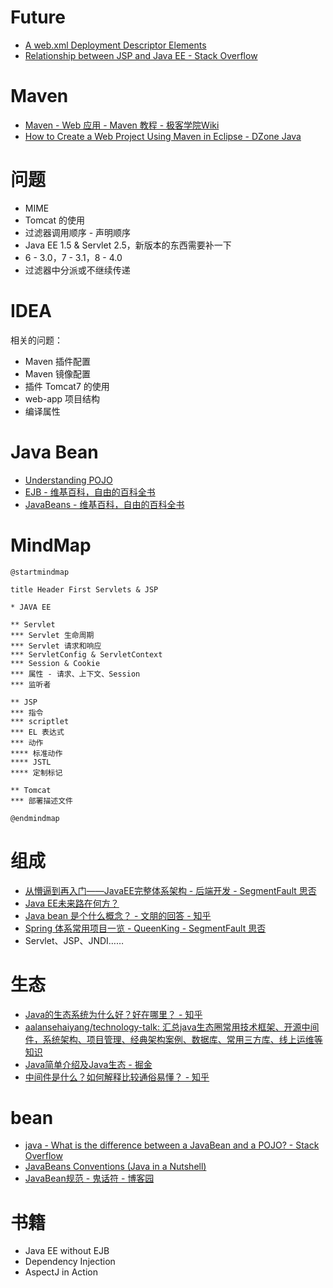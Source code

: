 * Future
  + [[https://docs.oracle.com/cd/E17904_01/web.1111/e13712/web_xml.htm#WBAPP543][A web.xml Deployment Descriptor Elements]]
  + [[https://stackoverflow.com/questions/1515190/relationship-between-jsp-and-java-ee][Relationship between JSP and Java EE - Stack Overflow]]

* Maven
  + [[http://wiki.jikexueyuan.com/project/maven/web-application.html][Maven - Web 应用 - Maven 教程 - 极客学院Wiki]]
  + [[https://dzone.com/articles/how-to-create-a-web-project-using-maven-in-eclipse-1][How to Create a Web Project Using Maven in Eclipse - DZone Java]]

* 问题
  + MIME
  + Tomcat 的使用
  + 过滤器调用顺序 - 声明顺序
  + Java EE 1.5 & Servlet 2.5，新版本的东西需要补一下
  + 6 - 3.0，7 - 3.1，8 - 4.0
  + 过滤器中分派或不继续传递

* IDEA
  相关的问题：
  + Maven 插件配置
  + Maven 镜像配置
  + 插件 Tomcat7 的使用
  + web-app 项目结构
  + 编译属性

* Java Bean
  + [[https://spring.io/understanding/POJO][Understanding POJO]]
  + [[https://zh.wikipedia.org/wiki/EJB][EJB - 维基百科，自由的百科全书]]
  + [[https://zh.wikipedia.org/wiki/JavaBeans][JavaBeans - 维基百科，自由的百科全书]]

* MindMap
  #+BEGIN_SRC plantuml
    @startmindmap

    title Header First Servlets & JSP

    ,* JAVA EE

    ,** Servlet
    ,*** Servlet 生命周期
    ,*** Servlet 请求和响应
    ,*** ServletConfig & ServletContext
    ,*** Session & Cookie
    ,*** 属性 - 请求、上下文、Session
    ,*** 监听者

    ,** JSP
    ,*** 指令
    ,*** scriptlet
    ,*** EL 表达式
    ,*** 动作
    ,**** 标准动作
    ,**** JSTL
    ,**** 定制标记

    ,** Tomcat
    ,*** 部署描述文件

    @endmindmap
  #+END_SRC

* 组成
  + [[https://segmentfault.com/a/1190000007090110][从懵逼到再入门——JavaEE完整体系架构 - 后端开发 - SegmentFault 思否]]
  + [[https://www.infoq.cn/article/where-is-java-ee-going][Java EE未来路在何方？]]
  + [[https://www.zhihu.com/question/19773379/answer/18307751][Java bean 是个什么概念？ - 文朋的回答 - 知乎]]
  + [[https://segmentfault.com/a/1190000011334873#articleHeader0][Spring 体系常用项目一览 - QueenKing - SegmentFault 思否]]
  + Servlet、JSP、JNDI……

* 生态
  + [[https://www.zhihu.com/question/263954669][Java的生态系统为什么好？好在哪里？ - 知乎]]
  + [[https://github.com/aalansehaiyang/technology-talk][aalansehaiyang/technology-talk: 汇总java生态圈常用技术框架、开源中间件，系统架构、项目管理、经典架构案例、数据库、常用三方库、线上运维等知识]]
  + [[https://juejin.im/post/5c07d0a36fb9a04a0955d4cd][Java简单介绍及Java生态 - 掘金]]
  + [[https://www.zhihu.com/question/19730582][中间件是什么？如何解释比较通俗易懂？ - 知乎]]

* bean
  + [[https://stackoverflow.com/questions/1394265/what-is-the-difference-between-a-javabean-and-a-pojo][java - What is the difference between a JavaBean and a POJO? - Stack Overflow]]
  + [[https://docstore.mik.ua/orelly/java-ent/jnut/ch06_02.htm][JavaBeans Conventions (Java in a Nutshell)]]
  + [[https://www.cnblogs.com/Ghost-Draw-Sign/articles/1801476.html][JavaBean规范 - 鬼话符 - 博客园]]

* 书籍
  + Java EE without EJB
  + Dependency Injection
  + AspectJ in Action

